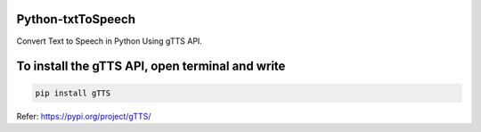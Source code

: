 Python-txtToSpeech
^^^^^^^^^

Convert Text to Speech in Python Using gTTS API.


To install the gTTS API, open terminal and write
^^^^^^^^^

.. code-block:: console

    pip install gTTS

Refer: https://pypi.org/project/gTTS/


    
